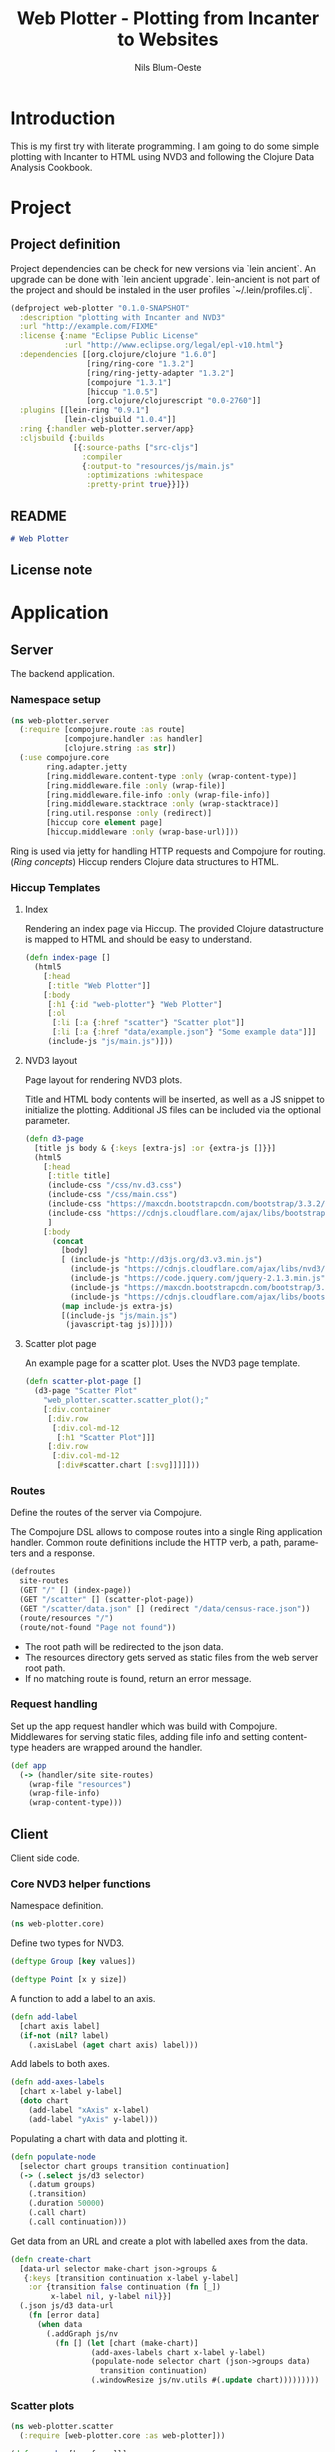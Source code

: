 #+TITLE: Web Plotter - Plotting from Incanter to Websites
#+AUTHOR: Nils Blum-Oeste
#+EMAIL: nils@blum-oeste.de
#+LANGUAGE: en
#+STARTUP: align hidestars lognotestate
#+INFOJS_OPT: view:info toc:nil
#+HTML_HEAD: <script src="http://code.jquery.com/jquery-2.1.3.min.js"></script>
#+HTML_HEAD: <script src="http://cdnjs.cloudflare.com/ajax/libs/highlight.js/8.4/highlight.min.js"></script>
#+HTML_HEAD: <script src="http://cdnjs.cloudflare.com/ajax/libs/highlight.js/8.4/languages/clojure.min.js"></script>
#+HTML_HEAD: <script src="weave-resources/export.js"></script>
#+HTML_HEAD: <link rel="stylesheet" href="https://cdnjs.cloudflare.com/ajax/libs/highlight.js/8.4/styles/monokai.min.css">
#+HTML_HEAD: <link rel="stylesheet" type="text/css" href="https://maxcdn.bootstrapcdn.com/bootstrap/3.3.2/css/bootstrap.min.css" />
#+HTML_HEAD: <link rel="stylesheet" type="text/css" href="weave-resources/htmlize.css" />
#+OPTIONS: :html-include-style t

* Introduction
  This is my first try with literate programming. I am going to do some simple plotting with Incanter to HTML using NVD3
  and following the Clojure Data Analysis Cookbook.

* Project
** Project definition

   Project dependencies can be check for new versions via `lein ancient`. An upgrade can be done with `lein ancient
   upgrade`. lein-ancient is not part of the project and should be instaled in the user profiles `~/.lein/profiles.clj`.

   #+BEGIN_SRC clojure :tangle project.clj
   (defproject web-plotter "0.1.0-SNAPSHOT"
     :description "plotting with Incanter and NVD3"
     :url "http://example.com/FIXME"
     :license {:name "Eclipse Public License"
               :url "http://www.eclipse.org/legal/epl-v10.html"}
     :dependencies [[org.clojure/clojure "1.6.0"]
                    [ring/ring-core "1.3.2"]
                    [ring/ring-jetty-adapter "1.3.2"]
                    [compojure "1.3.1"]
                    [hiccup "1.0.5"]
                    [org.clojure/clojurescript "0.0-2760"]]
     :plugins [[lein-ring "0.9.1"]
               [lein-cljsbuild "1.0.4"]]
     :ring {:handler web-plotter.server/app}
     :cljsbuild {:builds
                 [{:source-paths ["src-cljs"]
                   :compiler
                   {:output-to "resources/js/main.js"
                    :optimizations :whitespace
                    :pretty-print true}}]})
   #+END_SRC

** README

   #+BEGIN_SRC markdown :tangle README.md
   # Web Plotter

   #+END_SRC

** License note

* Application
** Server

   The backend application.

*** Namespace setup

    #+BEGIN_SRC clojure :tangle src/web_plotter/server.clj
    (ns web-plotter.server
      (:require [compojure.route :as route]
                [compojure.handler :as handler]
                [clojure.string :as str])
      (:use compojure.core
            ring.adapter.jetty
            [ring.middleware.content-type :only (wrap-content-type)]
            [ring.middleware.file :only (wrap-file)]
            [ring.middleware.file-info :only (wrap-file-info)]
            [ring.middleware.stacktrace :only (wrap-stacktrace)]
            [ring.util.response :only (redirect)]
            [hiccup core element page]
            [hiccup.middleware :only (wrap-base-url)]))
    #+END_SRC

    Ring is used via jetty for handling HTTP requests and Compojure for routing. ([[*Ring concepts][Ring concepts]])
    Hiccup renders Clojure data structures to HTML.

*** Hiccup Templates
**** Index

     Rendering an index page via Hiccup. The provided Clojure datastructure is mapped to HTML and should be easy to
     understand.

     #+BEGIN_SRC clojure :tangle src/web_plotter/server.clj
     (defn index-page []
       (html5
         [:head
          [:title "Web Plotter"]]
         [:body
          [:h1 {:id "web-plotter"} "Web Plotter"]
          [:ol
           [:li [:a {:href "scatter"} "Scatter plot"]]
           [:li [:a {:href "data/example.json"} "Some example data"]]]
          (include-js "js/main.js")]))
     #+END_SRC

**** NVD3 layout

     Page layout for rendering NVD3 plots.

     Title and HTML body contents will be inserted, as well as a JS snippet to initialize the plotting.
     Additional JS files can be included via the optional parameter.

     #+BEGIN_SRC clojure :tangle src/web_plotter/server.clj
     (defn d3-page
       [title js body & {:keys [extra-js] :or {extra-js []}}]
       (html5
         [:head
          [:title title]
          (include-css "/css/nv.d3.css")
          (include-css "/css/main.css")
          (include-css "https://maxcdn.bootstrapcdn.com/bootstrap/3.3.2/css/bootstrap.min.css")
          (include-css "https://cdnjs.cloudflare.com/ajax/libs/bootstrap-material-design/0.2.2/css/material-wfont.min.css")
          ]
         [:body
           (concat
             [body]
             [ (include-js "http://d3js.org/d3.v3.min.js")
               (include-js "https://cdnjs.cloudflare.com/ajax/libs/nvd3/1.7.0/nv.d3.min.js")
               (include-js "https://code.jquery.com/jquery-2.1.3.min.js")
               (include-js "https://maxcdn.bootstrapcdn.com/bootstrap/3.3.2/js/bootstrap.min.js")
               (include-js "https://cdnjs.cloudflare.com/ajax/libs/bootstrap-material-design/0.2.2/js/material.min.js")]
             (map include-js extra-js)
             [(include-js "js/main.js")
              (javascript-tag js)])]))
     #+END_SRC

**** Scatter plot page

     An example page for a scatter plot. Uses the NVD3 page template.

     #+BEGIN_SRC clojure :tangle src/web_plotter/server.clj
     (defn scatter-plot-page []
       (d3-page "Scatter Plot"
         "web_plotter.scatter.scatter_plot();"
         [:div.container
          [:div.row
           [:div.col-md-12
            [:h1 "Scatter Plot"]]]
          [:div.row
           [:div.col-md-12
            [:div#scatter.chart [:svg]]]]]))
     #+END_SRC

*** Routes
    Define the routes of the server via Compojure.

    The Compojure DSL allows to compose routes into a single Ring application handler. Common route definitions include
    the HTTP verb, a path, parameters and a response.

     #+BEGIN_SRC clojure :tangle src/web_plotter/server.clj
     (defroutes
       site-routes
       (GET "/" [] (index-page))
       (GET "/scatter" [] (scatter-plot-page))
       (GET "/scatter/data.json" [] (redirect "/data/census-race.json"))
       (route/resources "/")
       (route/not-found "Page not found"))
     #+END_SRC

    - The root path will be redirected to the json data.
    - The resources directory gets served as static files from the web server root path.
    - If no matching route is found, return an error message.

*** Request handling

     Set up the app request handler which was build with Compojure. Middlewares for serving static files, adding file
     info and setting content-type headers are wrapped around the handler.

     #+BEGIN_SRC clojure :tangle src/web_plotter/server.clj
       (def app
         (-> (handler/site site-routes)
           (wrap-file "resources")
           (wrap-file-info)
           (wrap-content-type)))
     #+END_SRC

** Client

   Client side code.

*** Core NVD3 helper functions

    Namespace definition.

    #+BEGIN_SRC clojure :tangle src-cljs/web_plotter/core.cljs
    (ns web-plotter.core)
    #+END_SRC

    Define two types for NVD3.

    #+BEGIN_SRC clojure :tangle src-cljs/web_plotter/core.cljs
    (deftype Group [key values])

    (deftype Point [x y size])
    #+END_SRC

    A function to add a label to an axis.

    #+BEGIN_SRC clojure :tangle src-cljs/web_plotter/core.cljs
    (defn add-label
      [chart axis label]
      (if-not (nil? label)
        (.axisLabel (aget chart axis) label)))

    #+END_SRC

    Add labels to both axes.

    #+BEGIN_SRC clojure :tangle src-cljs/web_plotter/core.cljs
    (defn add-axes-labels
      [chart x-label y-label]
      (doto chart
        (add-label "xAxis" x-label)
        (add-label "yAxis" y-label)))

    #+END_SRC

    Populating a chart with data and plotting it.

    #+BEGIN_SRC clojure :tangle src-cljs/web_plotter/core.cljs
    (defn populate-node
      [selector chart groups transition continuation]
      (-> (.select js/d3 selector)
        (.datum groups)
        (.transition)
        (.duration 50000)
        (.call chart)
        (.call continuation)))

    #+END_SRC

    Get data from an URL and create a plot with labelled axes from the data.

    #+BEGIN_SRC clojure :tangle src-cljs/web_plotter/core.cljs
    (defn create-chart
      [data-url selector make-chart json->groups &
       {:keys [transition continuation x-label y-label]
        :or {transition false continuation (fn [_])
             x-label nil, y-label nil}}]
      (.json js/d3 data-url
        (fn [error data]
          (when data
            (.addGraph js/nv
              (fn [] (let [chart (make-chart)]
                      (add-axes-labels chart x-label y-label)
                      (populate-node selector chart (json->groups data)
                        transition continuation)
                      (.windowResize js/nv.utils #(.update chart)))))))))
    #+END_SRC

*** Scatter plots

    #+BEGIN_SRC clojure :tangle src-cljs/web_plotter/scatter.cljs
    (ns web-plotter.scatter
      (:require [web-plotter.core :as web-plotter]))

    (defn sum-by [key-fn coll]
      (reduce + 0 (map key-fn coll)))

    (defn sum-values [key-fn coll]
      (reduce
        (fn [m [k vs]] (assoc m k (sum-by key-fn vs)))
        {}
        coll))


    (defn sum-data-fields [json]
      (let [by-state (group-by #(.-state_name %) json)
            white-by-state (sum-values #(.-white %) by-state)
            afam-by-state (sum-values #(.-black %) by-state)
            total-by-state (sum-values #(.-total %) by-state)]
        (map #(hash-map :state %
                :white (white-by-state %)
                :black (afam-by-state %)
                :total (total-by-state %))
          (keys by-state))))

    (defn ->nv [item]
      (let [{:keys [white black]} item]
        (web-plotter/Point. (/ white 1000) (/ black 1000) 1)))

    (defn ->nv-data [key-name data]
      (->> data
        sum-data-fields
        (map ->nv)
        (apply array)
        (web-plotter/Group. key-name)
        (array)))

    (defn make-chart []
      (let [c (-> (.scatterChart js/nv.models)
                (.showDistX true)
                (.showDistY true)
                (.useVoronoi false)
                (.color (.. js/d3 -scale category10 range)))]
        (.tickFormat (.-xAxis c) (.format js/d3 "d"))
        (.tickFormat (.-yAxis c) (.format js/d3 "d"))
        c))

    (defn ^:export scatter-plot []
      (web-plotter/create-chart
        "/scatter/data.json"
        "#scatter svg"
        make-chart
        (partial ->nv-data "Racial Data")
        :x-label "Population, whites, by thousands"
        :y-label "Population, African-Americans, by thousands"
        :transition true))
    #+END_SRC
* Appendix
** Ring concepts
   - Handlers :: Ring handlers are Clojure functions taking a map representing the HTTP requests as an argument and
        return a map representing the HTTP response. Thus handlers transform requests into repsonses.
        ([[https://github.com/ring-clojure/ring/wiki/Concepts#requests][Request Map Reference]], [[https://github.com/ring-clojure/ring/wiki/Concepts#responses][Response Map Reference]]).

   - Middleware :: Middleware are higher order functions taking a handler as an argument and returning a new,
        transformed handler. Middleware extends the handling of raw HTTP requests to add functionalities like request
        parameters, sessions, file uploading etc.

        Middleware example:
        #+BEGIN_SRC clojure
        ;; defining the middleware
        (defn wrap-content-type [handler content-type]
          (fn[request]
            (let [response (handler request)]
              (assoc-in response [:headers "Content-Type"] content-type))))

        ;; wrapping the middleware around a handler
        (def app (wrap-content-type handler "text/html"))
        #+END_SRC

   - Adapters :: Adapters connect Ring to web servers like Jetty, http-kit, etc.
